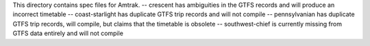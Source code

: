 This directory contains spec files for Amtrak.
-- crescent has ambiguities in the GTFS records and will produce an incorrect timetable
-- coast-starlight has duplicate GTFS trip records and will not compile
-- pennsylvanian has duplicate GTFS trip records, will compile, but claims that the timetable is obsolete
-- southwest-chief is currently missing from GTFS data entirely and will not compile
